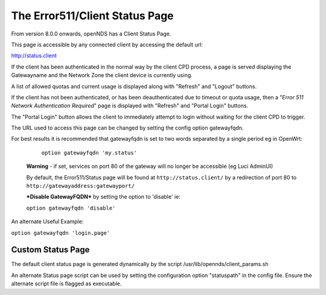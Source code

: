 The Error511/Client Status Page
###############################

From version 8.0.0 onwards, openNDS has a Client Status Page.

This page is accessible by any connected client by accessing the default url:

http://status.client

If the client has been authenticated in the normal way by the client CPD process, a page is served displaying the Gatewayname and the Network Zone the client device is currently using.

A list of allowed quotas and current usage is displayed along with "Refresh" and "Logout" buttons.

If the client has not been authenticated, or has been deauthenticated due to timeout or quota usage, then a "*Error 511 Network Authentication Required*" page is displayed with "Refresh" and "Portal Login" buttons.

The "Portal Login" button allows the client to immediately attempt to login without waiting for the client CPD to trigger.

The URL used to access this page can be changed by setting the config option gatewayfqdn.

For best results it is recommended that gatewayfqdn is set to two words separated by a single period eg in OpenWrt:

	``option gatewayfqdn 'my.status'``

 **Warning** - if set, services on port 80 of the gateway will no longer be accessible (eg Luci AdminUI)

 By default, the Error511/Status page will be found at ``http://status.client/`` by a redirection of port 80 to ``http://gatewayaddress:gatewayport/``

 ***Disable GatewayFQDN*** by setting the option to 'disable'
 ie:

 ``option gatewayfqdn 'disable'``

An alternate Useful Example:

``option gatewayfqdn 'login.page'``

Custom Status Page
******************
The default  client status page is generated dynamically by the script /usr/lib/opennds/client_params.sh

An alternate Status page script can be used by setting the configuration option "statuspath" in the config file. Ensure the alternate script file is flagged as executable.